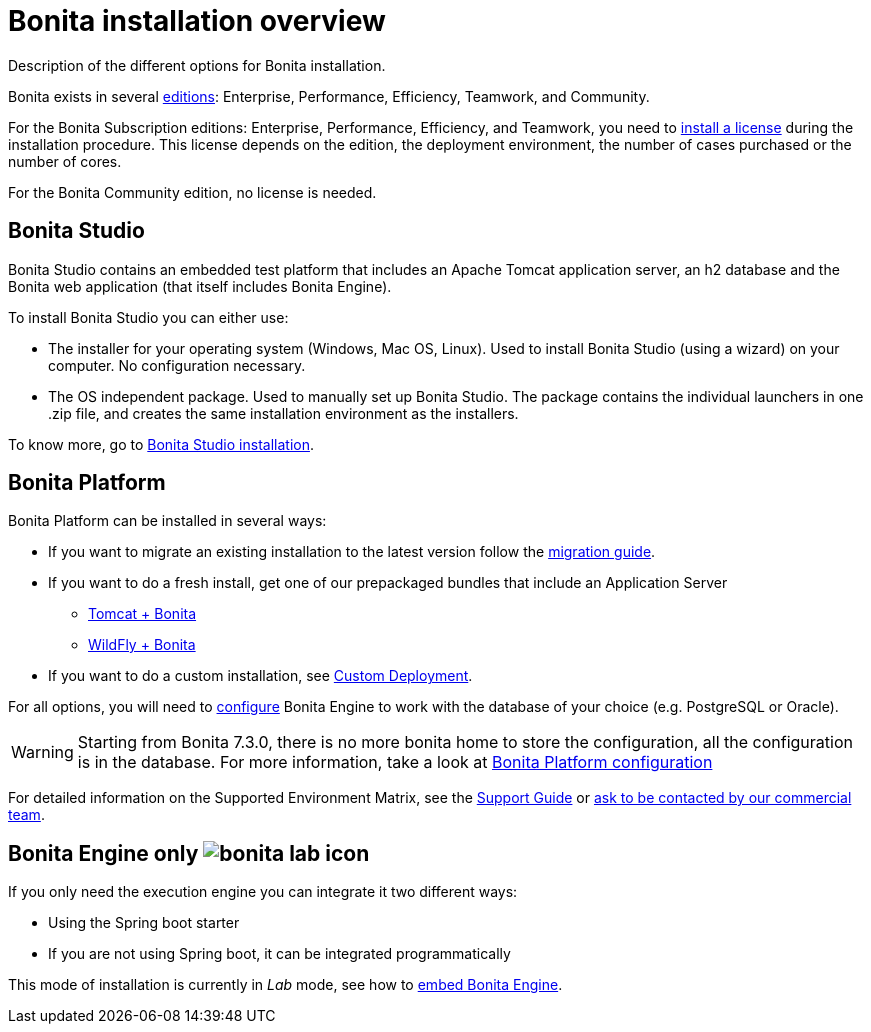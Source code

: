 = Bonita installation overview
:description: Description of the different options for Bonita installation.

Description of the different options for Bonita installation.

Bonita exists in several http://www.bonitasoft.com/bonita-editions[editions]: Enterprise, Performance, Efficiency, Teamwork, and Community.

For the Bonita Subscription editions: Enterprise, Performance, Efficiency, and Teamwork, you need to xref:licenses.adoc[install a license] during the installation procedure. This license depends on the edition, the deployment environment, the number of cases purchased or the number of cores.

For the Bonita Community edition, no license is needed.

== Bonita Studio

Bonita Studio contains an embedded test platform that includes an Apache Tomcat application server, an h2 database and the Bonita web application (that itself includes Bonita Engine).

To install Bonita Studio you can either use:

* The installer for your operating system (Windows, Mac OS, Linux).
Used to install Bonita Studio (using a wizard) on your computer. No configuration necessary.
* The OS independent package. Used to manually set up Bonita Studio.
The package contains the individual launchers in one .zip file, and creates the same installation environment as the installers.

To know more, go to xref:bonita-bpm-studio-installation.adoc[Bonita Studio installation].

[#platform]

== Bonita Platform

Bonita Platform can be installed in several ways:

* If you want to migrate an existing installation to the latest version follow the xref:migrate-from-an-earlier-version-of-bonita-bpm.adoc[migration guide].
* If you want to do a fresh install, get one of our prepackaged bundles that include an Application Server
 ** xref:tomcat-bundle.adoc[Tomcat + Bonita]
 ** xref:wildfly-bundle.adoc[WildFly + Bonita]
* If you want to do a custom installation, see xref:custom-deployment.adoc[Custom Deployment].

For all options, you will need to xref:database-configuration.adoc[configure] Bonita Engine to work with the database of your choice (e.g. PostgreSQL or Oracle).

[WARNING]
====

Starting from Bonita 7.3.0, there is no more bonita home to store the configuration, all the configuration is in the database. For more information, take a look at xref:bonita-bpm-platform-setup.adoc[Bonita Platform configuration]
====

For detailed information on the Supported Environment Matrix, see the https://customer.bonitasoft.com/support-policies[Support Guide] or http://www.bonitasoft.com/contact-us[ask to be contacted by our commercial team].

== Bonita Engine only image:images/bonita-lab-icon.png[]

If you only need the execution engine you can integrate it two different ways:

* Using the Spring boot starter
* If you are not using Spring boot, it can be integrated programmatically

This mode of installation is currently in _Lab_ mode, see how to xref:embed-engine.adoc[embed Bonita Engine].
